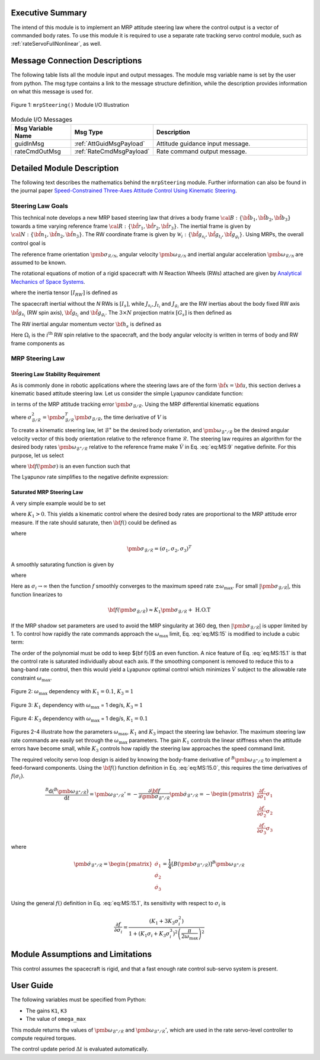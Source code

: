 Executive Summary
-----------------
The intend of this module is to implement an MRP attitude steering law where the control output is a vector of
commanded body rates.  To use this module it is required to use a separate rate tracking servo control
module, such as :ref:`rateServoFullNonlinear`, as well.

Message Connection Descriptions
-------------------------------
The following table lists all the module input and output messages.  The module msg variable name is set by the
user from python.  The msg type contains a link to the message structure definition, while the description
provides information on what this message is used for.

.. _ModuleIO_MRP_Steering:
.. figure:: /../../src/fswAlgorithms/attControl/mrpSteering/_Documentation/Images/moduleIOMrpSteering.svg
    :align: center

    Figure 1: ``mrpSteering()`` Module I/O Illustration


.. table:: Module I/O Messages
    :widths: 35 35 100

    +-----------------------+-----------------------------------+---------------------------------------------------+
    | Msg Variable Name     | Msg Type                          | Description                                       |
    +=======================+===================================+===================================================+
    | guidInMsg             | :ref:`AttGuidMsgPayload`          | Attitude guidance input message.                  |
    +-----------------------+-----------------------------------+---------------------------------------------------+
    | rateCmdOutMsg         | :ref:`RateCmdMsgPayload`          | Rate command output message.                      |
    +-----------------------+-----------------------------------+---------------------------------------------------+

Detailed Module Description
---------------------------
The following text describes the mathematics behind the ``mrpSteering`` module.  Further information can also be
found in the journal paper `Speed-Constrained Three-Axes Attitude Control Using Kinematic Steering <http://dx.doi.org/10.1016/j.actaastro.2018.03.022>`_.

Steering Law Goals
^^^^^^^^^^^^^^^^^^
This technical note develops a new MRP based steering law that drives a body frame :math:`{\cal B}:\{ \hat{\bf b}_1, \hat{\bf b}_2, \hat{\bf b}_3 \}` towards a time varying reference frame :math:`{\cal R}:\{ \hat{\bf r}_1, \hat{\bf r}_2, \hat{\bf r}_3 \}`. The inertial frame is given by :math:`{\cal N}:\{ \hat{\bf n}_1, \hat{\bf n}_2, \hat{\bf n}_3 \}`.   The RW coordinate frame is given by :math:`\mathcal{W}_{i}:\{ \hat{\bf g}_{s_{i}}, \hat{\bf g}_{t_{i}}, \hat{\bf g}_{g_{i}} \}`.  Using MRPs, the overall control goal is

.. math::
    :label: eq:MS:1

	\pmb\sigma_{\mathcal{B}/\mathcal{R}} \rightarrow 0

The reference frame orientation :math:`\pmb \sigma_{\mathcal{R}/\mathcal{N}}`, angular velocity :math:`\pmb\omega_{\mathcal{R}/\mathcal{N}}` and inertial angular acceleration :math:`\dot{\pmb \omega}_{\mathcal{R}/\mathcal{N}}` are assumed to be known.

The rotational equations of motion of a rigid spacecraft with `N` Reaction Wheels (RWs) attached are
given by `Analytical Mechanics of Space Systems <http://dx.doi.org/10.2514/4.105210>`_.

.. math::
	:label: eq:MS:2

	[I_{RW}] \dot{\pmb \omega} = - [\tilde{\pmb \omega}] \left(
	[I_{RW}] \pmb\omega + [G_{s}] \pmb h_{s}
	\right) - [G_{s}] {\bf u}_{s} + {\bf L}

where  the inertia tensor :math:`[I_{RW}]` is defined as

.. math::
    :label: eq:MS:3

    [I_{RW}] = [I_{s}] + \sum_{i=1}^{N} \left (J_{t_{i}} \hat{\bf g}_{t_{i}} \hat{\bf g}_{t_{i}}^{T} + J_{g_{i}}
    \hat{\bf g}_{g_{i}} \hat{\bf g}_{g_{i}}^{T}
	\right)

The spacecraft inertial without the `N` RWs is :math:`[I_{s}]`, while :math:`J_{s_{i}}`, :math:`J_{t_{i}}`
and :math:`J_{g_{i}}` are the RW inertias about the body fixed RW axis :math:`\hat{\bf g}_{s_{i}}`
(RW spin axis), :math:`\hat{\bf g}_{t_{i}}` and :math:`\hat{\bf g}_{g_{i}}`.
The :math:`3\times N` projection matrix :math:`[G_{s}]` is then defined as

.. math::
	:label: eq:MS:4

	[G_{s}] = \begin{bmatrix}
		\cdots {}^{B}{\hat{\bf g}}_{s_{i}} \cdots
	\end{bmatrix}

The RW inertial angular momentum vector :math:`{\bf h}_{s}` is defined as

.. math::
	:label: eq:MS:5

	h_{s_{i}} = J_{s_{i}} (\omega_{s_{i}} + \Omega_{i})

Here :math:`\Omega_{i}` is the :math:`i^{\text{th}}` RW spin relative to the spacecraft, and the body
angular velocity is written in terms of body and RW frame components as

.. math::
	:label: eq:MS:6

	\pmb\omega = \omega_{1} \hat{\bf b}_{1} + \omega_{2} \hat{\bf b}_{2} + \omega_{3} \hat{\bf b}_{3}
	= \omega_{s_{i}} \hat{\bf g}_{s_{i}} +  \omega_{t_{i}} \hat{\bf g}_{t_{i}} +  \omega_{g_{i}} \hat{\bf g}_{g_{i}}









MRP Steering Law
^^^^^^^^^^^^^^^^
Steering Law Stability Requirement
~~~~~~~~~~~~~~~~~~~~~~~~~~~~~~~~~~
As is commonly done in robotic applications where the steering laws are of the form :math:`\dot{\bf x} = {\bf u}`,
this section derives a kinematic based attitude steering law.  Let us consider the simple Lyapunov candidate function:

.. math::
    :label: eq:MS:7

	V ( \pmb\sigma_{\mathcal{B}/\mathcal{R}} ) = 2 \ln \left ( 1 + \pmb\sigma_{\mathcal{B}/\mathcal{R}} ^{T} \pmb\sigma_{\mathcal{B}/\mathcal{R}} \right)

in terms of the MRP attitude tracking error :math:`\pmb\sigma_{\mathcal{B}/\mathcal{R}}`.
Using the MRP differential kinematic equations

.. math::
    :label: eq:MS:8

	\dot{\pmb\sigma}_{\mathcal{B}/\mathcal{R}} &= \frac{1}{4}[B(\pmb\sigma_{\mathcal{B}/\mathcal{R}})] {}^{B}{\pmb\omega}_{\mathcal{B}/\mathcal{R}}
    \\
	&= \frac{1}{4} \left[
	(1-\sigma_{\mathcal{B}/\mathcal{R}}^{2})[I_{3\times 3} + 2 [\tilde{\pmb\sigma}_{\mathcal{B}/\mathcal{R}}] + 2 \pmb\sigma_{\mathcal{B}/\mathcal{R}} \pmb\sigma_{\mathcal{B}/\mathcal{R}}^{T}
	\right] {}^{B}{\pmb\omega}_{\mathcal{B}/\mathcal{R}}

where :math:`\sigma_{\mathcal{B}/\mathcal{R}}^{2} = \pmb\sigma_{\mathcal{B}/\mathcal{R}}^{T} \pmb\sigma_{\mathcal{B}/\mathcal{R}}`, the time derivative of :math:`V` is

.. math::
    :label: eq:MS:9

	\dot V =\pmb\sigma_{\mathcal{B}/\mathcal{R}}^{T} \left(  {}^{B}{ \pmb\omega}_{\mathcal{B}/\mathcal{R}}  \right)

To create a kinematic steering law, let :math:`{\mathcal{B}}^{\ast}` be the desired body orientation,
and :math:`\pmb\omega_{{\mathcal{B}}^{\ast}/\mathcal{R}}` be the desired angular velocity vector of
this body orientation relative to the reference frame :math:`\mathcal{R}`.  The steering law requires
an algorithm for the desired body rates :math:`\pmb\omega_{{\mathcal{B}}^{\ast}/\mathcal{R}}`
relative to the reference frame make :math:`\dot V` in Eq. :eq:`eq:MS:9` negative definite.
For this purpose, let us select

.. math::
    :label: eq:MS:10

	{}^{B}{\pmb\omega}_{{\mathcal{B}}^{\ast}/\mathcal{R}} = - {\bf f}(\pmb\sigma_{\mathcal{B}/\mathcal{R}})

where :math:`{\bf f}(\pmb\sigma)` is an even function such that

.. math::
    :label: eq:MS:11

	\pmb\sigma ^{T} {\bf f}(\pmb\sigma) > 0

The Lyapunov rate simplifies to the negative definite expression:

.. math::
    :label: eq:MS:12

	\dot V = -  \pmb\sigma_{\mathcal{B}/\mathcal{R}}^{T} {\bf f}(\pmb\sigma_{\mathcal{B}/\mathcal{R}}) < 0

Saturated  MRP Steering Law
~~~~~~~~~~~~~~~~~~~~~~~~~~~
A very simple example would be to set

.. math::
    :label: eq:MS:13

	{\bf f} (\pmb\sigma_{\mathcal{B}/\mathcal{R}}) =  K_{1} \pmb\sigma_{\mathcal{B}/\mathcal{R}}

where :math:`K_{1}>0`.
This yields a kinematic control where the desired body rates are proportional to the MRP attitude
error measure.  If the rate should saturate, then :math:`{\bf f}()` could be defined as

.. math::
    :label: eq:MS:14

	{\bf f}(\pmb\sigma_{\mathcal{B}/\mathcal{R}}) = \begin{cases}
		K_{1} \sigma_{i} 		&\text{if } |K_{1} \sigma_{i}| \le \omega_{\text{max}} \\
		\omega_{\text{max}} \text{sgn}(\sigma_{i}) &\text{if } |K_{1} \sigma_{i}| > \omega_{\text{max}}
	\end{cases}

where

.. math::

    \pmb\sigma_{\mathcal{B}/\mathcal{R}} = (\sigma_{1}, \sigma_{2}, \sigma_{3})^{T}

A smoothly saturating function is given by

.. math::
    :label: eq:MS:15

    {\bf f}(\pmb\sigma_{\mathcal{B}/\mathcal{R}}) = \arctan \left(
		\pmb\sigma_{\mathcal{B}/\mathcal{R}} \frac{K_{1} \pi}{2  \omega_{\text{max}}}
	\right) \frac{2 \omega_{\text{max}}}{\pi}

where

.. math::
    :label: eq:MS:15.0

	{\bf f}(\pmb\sigma_{\mathcal{B}/\mathcal{R}}) = \begin{pmatrix}
		f(\sigma_{1})\\ f(\sigma_{2})\\ f(\sigma_{3})
		\end{pmatrix}

Here as :math:`\sigma_{i} \rightarrow \infty` then the function :math:`f` smoothly converges to the
maximum speed rate :math:`\pm  \omega_{\text{max}}`.   For small :math:`|\pmb\sigma_{\mathcal{B}/\mathcal{R}}|`,
this function linearizes to

.. math::

	{\bf f}(\pmb\sigma_{\mathcal{B}/\mathcal{R}}) \approx K_{1} \pmb\sigma_{\mathcal{B}/\mathcal{R}} + \text{ H.O.T}


If the MRP shadow set parameters are used to avoid the MRP singularity at 360 deg, then
:math:`|\pmb\sigma_{\mathcal{B}/\mathcal{R}}|` is upper limited by 1.  To control how rapidly the rate commands
approach the :math:`\omega_{\text{max}}` limit, Eq. :eq:`eq:MS:15` is modified to include a cubic term:

.. math::
    :label: eq:MS:15.1

	 f( \sigma_{i}) = \arctan \left(
		(K_{1} \sigma_{i} +K_{3} \sigma_{i}^{3}) \frac{ \pi}{2  \omega_{\text{max}}}
	\right) \frac{2 \omega_{\text{max}}}{\pi}

The order of the polynomial must be odd to keep ${\bf f}()$ an even function.  A nice feature of Eq. :eq:`eq:MS:15.1`
is that the control rate is saturated individually about each axis.  If the smoothing component is removed
to reduce this to a bang-band rate control, then this would yield a Lyapunov optimal control which
minimizes :math:`\dot V` subject to the allowable rate constraint :math:`\omega_{\text{max}}`.

.. _ModuleIO_MRP_Steering_fSigmaOptionsA:
.. figure:: /../../src/fswAlgorithms/attControl/mrpSteering/_Documentation/Images/fSigmaOptionsA.jpg
    :scale: 50 %
    :align: center

    Figure 2: :math:`\omega_{\text{max}}` dependency with :math:`K_{1} = 0.1`, :math:`K_{3} = 1`

.. _ModuleIO_MRP_Steering_fSigmaOptionsB:
.. figure:: /../../src/fswAlgorithms/attControl/mrpSteering/_Documentation/Images/fSigmaOptionsB.jpg
    :scale: 50 %
    :align: center

    Figure 3: :math:`K_{1}` dependency with :math:`\omega_{\text{max}}` = 1 deg/s, :math:`K_{3} = 1`

.. _ModuleIO_MRP_Steering_fSigmaOptionsC:
.. figure:: /../../src/fswAlgorithms/attControl/mrpSteering/_Documentation/Images/fSigmaOptionsC.jpg
    :scale: 50 %
    :align: center

    Figure 4: :math:`K_{3}` dependency with :math:`\omega_{\text{max}}` = 1 deg/s, :math:`K_{1} = 0.1`

Figures 2-4 illustrate how the parameters :math:`\omega_{\text{max}}`, :math:`K_{1}` and :math:`K_{3}`
impact the steering law behavior.  The maximum steering law rate commands are easily set through the
:math:`\omega_{\text{max}}` parameters.  The gain :math:`K_{1}` controls the linear stiffness when
the attitude errors have become small, while :math:`K_{3}` controls how rapidly the steering law
approaches the speed command limit.

The required velocity servo loop design is aided by knowing the body-frame derivative of
:math:`{}^{B}{\pmb\omega}_{{\mathcal{B}}^{\ast}/\mathcal{R}}` to implement a feed-forward components.
Using the :math:`{\bf f}()` function definition in Eq. :eq:`eq:MS:15.0`, this requires the time
derivatives of :math:`f(\sigma_{i})`.

.. math::

    \frac{{}^{B}{\text{d} ({}^{B}{\pmb\omega}_{{\mathcal{B}}^{\ast}/\mathcal{R}} ) }}{\text{d} t} =
    {\pmb\omega}_{{\mathcal{B}}^{\ast}/\mathcal{R}} '
    = - \frac{\partial {\bf f}}{\partial \pmb\sigma_{{\mathcal{B}}^{\ast}/\mathcal{R}}} \dot{\pmb\sigma}_{{\mathcal{B}}^{\ast}/\mathcal{R}}
    = - \begin{pmatrix}
        \frac{\partial  f}{\partial  \sigma_{1}} \dot{ \sigma}_{1} \\
		\frac{\partial  f}{\partial  \sigma_{2}} \dot{ \sigma}_{2} \\
		\frac{\partial  f}{\partial  \sigma_{3}} \dot{ \sigma}_{3}
    \end{pmatrix}

where

.. math::
    \dot{\pmb\sigma}	_{{\mathcal{B}}^{\ast}/\mathcal{R}} =
    \begin{pmatrix}
        \dot\sigma_{1}\\
		\dot\sigma_{2}\\
		\dot\sigma_{3}
    \end{pmatrix} =
    \frac{1}{4}[B(\pmb\sigma_{{\mathcal{B}}^{\ast}/\mathcal{R}})]
    {}^{B}{\pmb\omega}_{{\mathcal{B}}^{\ast}/\mathcal{R}}

Using the general :math:`f()` definition in Eq. :eq:`eq:MS:15.1`, its sensitivity with respect
to :math:`\sigma_{i}` is

.. math::
    \frac{
		\partial f
	}{
		\partial \sigma_{i}
	} =
    \frac{
	(K_{1}  + 3 K_{3} \sigma_{i}^{2})
	}{
	1+(K_{1}\sigma_{i} + K_{3} \sigma_{i}^{3})^{2} \left(\frac{\pi}{2 \omega_{\text{max}}}\right)^{2}
	}


Module Assumptions and Limitations
----------------------------------
This control assumes the spacecraft is rigid, and that a fast enough rate control sub-servo system is present.

User Guide
----------
The following variables must be specified from Python:

- The gains ``K1``, ``K3``
- The value of ``omega_max``

This module returns the values of :math:`\pmb\omega_{\mathcal{B}^{\ast}/\mathcal{R}}` and
:math:`\pmb\omega_{\mathcal{B}^{\ast}/\mathcal{R}}'`, which are used in the rate servo-level
controller to compute required torques.

The control update period :math:`\Delta t` is evaluated automatically.
